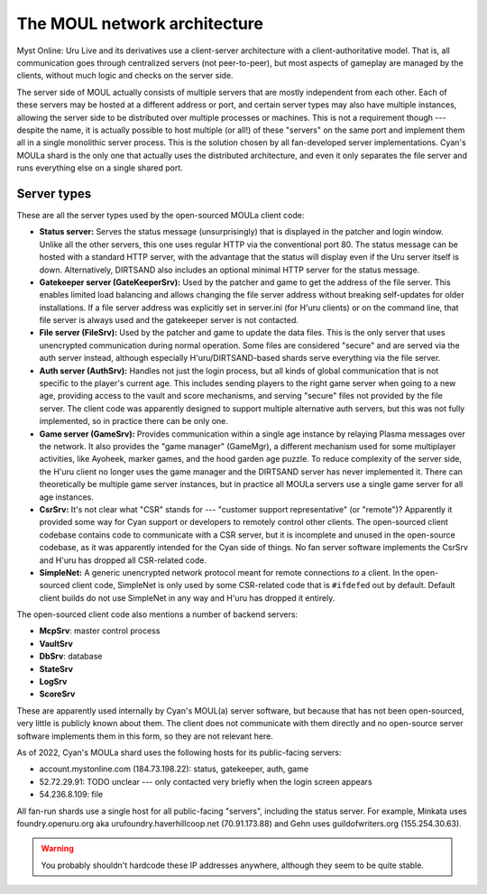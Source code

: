 The MOUL network architecture
=============================

Myst Online: Uru Live and its derivatives use a client-server architecture with a client-authoritative model.
That is,
all communication goes through centralized servers (not peer-to-peer),
but most aspects of gameplay are managed by the clients,
without much logic and checks on the server side.

.. index:: server

The server side of MOUL actually consists of multiple servers that are mostly independent from each other.
Each of these servers may be hosted at a different address or port,
and certain server types may also have multiple instances,
allowing the server side to be distributed over multiple processes or machines.
This is not a requirement though ---
despite the name,
it is actually possible to host multiple (or all!) of these "servers" on the same port
and implement them all in a single monolithic server process.
This is the solution chosen by all fan-developed server implementations.
Cyan's MOULa shard is the only one that actually uses the distributed architecture,
and even it only separates the file server and runs everything else on a single shared port.

.. _server_types:

Server types
------------

These are all the server types used by the open-sourced MOULa client code:

* .. index:: status server
     single: server; status
  
  **Status server:**
  Serves the status message (unsurprisingly)
  that is displayed in the patcher and login window.
  Unlike all the other servers,
  this one uses regular HTTP via the conventional port 80.
  The status message can be hosted with a standard HTTP server,
  with the advantage that the status will display even if the Uru server itself is down.
  Alternatively,
  DIRTSAND also includes an optional minimal HTTP server for the status message.

* .. index:: gatekeeper server
     single: server; gatekeeper
     single: GateKeeperSrv
  
  **Gatekeeper server (GateKeeperSrv):**
  Used by the patcher and game to get the address of the file server.
  This enables limited load balancing and allows changing the file server address without breaking self-updates for older installations.
  If a file server address was explicitly set in server.ini (for H'uru clients) or on the command line,
  that file server is always used and the gatekeeper server is not contacted.

* .. index:: file server
     single: server; file
     single: FileSrv
  
  **File server (FileSrv):**
  Used by the patcher and game to update the data files.
  This is the only server that uses unencrypted communication during normal operation.
  Some files are considered "secure" and are served via the auth server instead,
  although especially H'uru/DIRTSAND-based shards serve everything via the file server.

* .. index:: auth server
     single: server; auth
     single: AuthSrv
  
  **Auth server (AuthSrv):**
  Handles not just the login process,
  but all kinds of global communication
  that is not specific to the player's current age.
  This includes sending players to the right game server when going to a new age,
  providing access to the vault and score mechanisms,
  and serving "secure" files not provided by the file server.
  The client code was apparently designed to support multiple alternative auth servers,
  but this was not fully implemented,
  so in practice there can be only one.

* .. index:: game server
     single: server; game
     single: GameSrv
     single: game manager
     single: GameMgr
  
  **Game server (GameSrv):**
  Provides communication within a single age instance
  by relaying Plasma messages over the network.
  It also provides the "game manager" (GameMgr),
  a different mechanism used for some multiplayer activities,
  like Ayoheek, marker games, and the hood garden age puzzle.
  To reduce complexity of the server side,
  the H'uru client no longer uses the game manager
  and the DIRTSAND server has never implemented it.
  There can theoretically be multiple game server instances,
  but in practice all MOULa servers use a single game server for all age instances.

* .. index:: CsrSrv
     single: server; CSR
  
  **CsrSrv:**
  It's not clear what "CSR" stands for --- "customer support representative" (or "remote")?
  Apparently it provided some way for Cyan support or developers to remotely control other clients.
  The open-sourced client codebase contains code to communicate with a CSR server,
  but it is incomplete and unused in the open-source codebase,
  as it was apparently intended for the Cyan side of things.
  No fan server software implements the CsrSrv
  and H'uru has dropped all CSR-related code.

* .. index:: SimpleNet
  
  **SimpleNet:**
  A generic unencrypted network protocol meant for remote connections *to* a client.
  In the open-sourced client code,
  SimpleNet is only used by some CSR-related code that is ``#ifdef``\ed out by default.
  Default client builds do not use SimpleNet in any way
  and H'uru has dropped it entirely.

The open-sourced client code also mentions a number of backend servers:

* **McpSrv**: master control process
* **VaultSrv**
* **DbSrv**: database
* **StateSrv**
* **LogSrv**
* **ScoreSrv**

These are apparently used internally by Cyan's MOUL(a) server software,
but because that has not been open-sourced,
very little is publicly known about them.
The client does not communicate with them directly
and no open-source server software implements them in this form,
so they are not relevant here.

As of 2022,
Cyan's MOULa shard uses the following hosts for its public-facing servers:

* account.mystonline.com (184.73.198.22): status, gatekeeper, auth, game
* 52.72.29.91: TODO unclear --- only contacted very briefly when the login screen appears
* 54.236.8.109: file

All fan-run shards use a single host for all public-facing "servers",
including the status server.
For example,
Minkata uses foundry.openuru.org aka urufoundry.haverhillcoop.net (70.91.173.88)
and Gehn uses guildofwriters.org (155.254.30.63).

.. warning::
   
   You probably shouldn't hardcode these IP addresses anywhere,
   although they seem to be quite stable.
